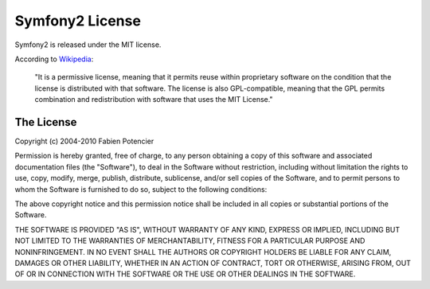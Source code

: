 Symfony2 License
================

Symfony2 is released under the MIT license.

According to `Wikipedia`_:

  "It is a permissive license, meaning that it permits reuse within
  proprietary software on the condition that the license is distributed with
  that software. The license is also GPL-compatible, meaning that the GPL
  permits combination and redistribution with software that uses the MIT
  License."

The License
-----------

Copyright (c) 2004-2010 Fabien Potencier

Permission is hereby granted, free of charge, to any person obtaining a copy
of this software and associated documentation files (the "Software"), to deal
in the Software without restriction, including without limitation the rights
to use, copy, modify, merge, publish, distribute, sublicense, and/or sell
copies of the Software, and to permit persons to whom the Software is furnished
to do so, subject to the following conditions:

The above copyright notice and this permission notice shall be included in all
copies or substantial portions of the Software.

THE SOFTWARE IS PROVIDED "AS IS", WITHOUT WARRANTY OF ANY KIND, EXPRESS OR
IMPLIED, INCLUDING BUT NOT LIMITED TO THE WARRANTIES OF MERCHANTABILITY,
FITNESS FOR A PARTICULAR PURPOSE AND NONINFRINGEMENT. IN NO EVENT SHALL THE
AUTHORS OR COPYRIGHT HOLDERS BE LIABLE FOR ANY CLAIM, DAMAGES OR OTHER
LIABILITY, WHETHER IN AN ACTION OF CONTRACT, TORT OR OTHERWISE, ARISING FROM,
OUT OF OR IN CONNECTION WITH THE SOFTWARE OR THE USE OR OTHER DEALINGS IN
THE SOFTWARE.

.. _Wikipedia: http://en.wikipedia.org/wiki/MIT_License
